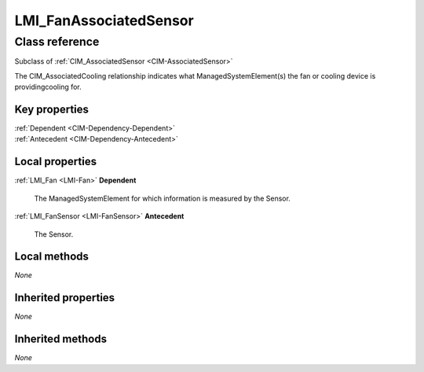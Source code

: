 .. _LMI-FanAssociatedSensor:

LMI_FanAssociatedSensor
-----------------------

Class reference
===============
Subclass of :ref:`CIM_AssociatedSensor <CIM-AssociatedSensor>`

The CIM_AssociatedCooling relationship indicates what ManagedSystemElement(s) the fan or cooling device is providingcooling for.


Key properties
^^^^^^^^^^^^^^

| :ref:`Dependent <CIM-Dependency-Dependent>`
| :ref:`Antecedent <CIM-Dependency-Antecedent>`

Local properties
^^^^^^^^^^^^^^^^

.. _LMI-FanAssociatedSensor-Dependent:

:ref:`LMI_Fan <LMI-Fan>` **Dependent**

    The ManagedSystemElement for which information is measured by the Sensor.

    
.. _LMI-FanAssociatedSensor-Antecedent:

:ref:`LMI_FanSensor <LMI-FanSensor>` **Antecedent**

    The Sensor.

    

Local methods
^^^^^^^^^^^^^

*None*

Inherited properties
^^^^^^^^^^^^^^^^^^^^

*None*

Inherited methods
^^^^^^^^^^^^^^^^^

*None*

